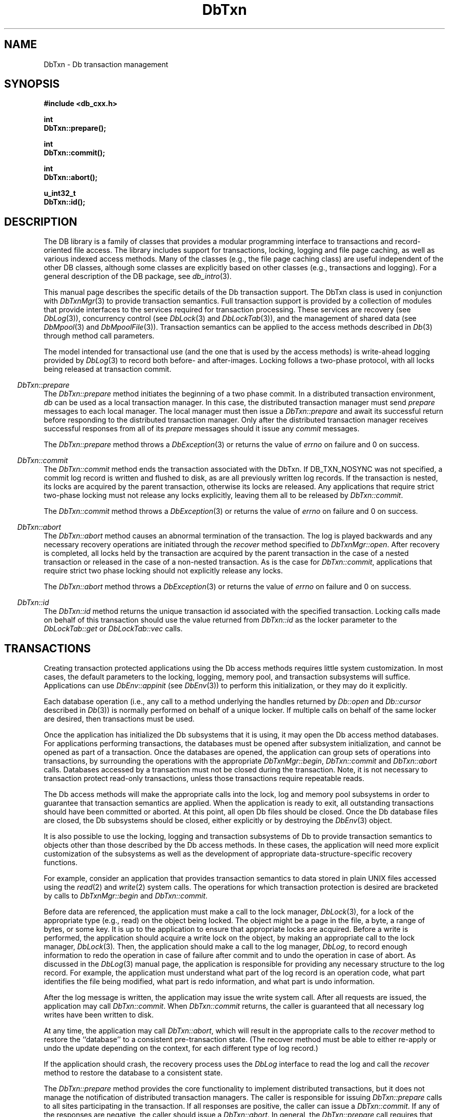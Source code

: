 .ds TYPE CXX
.\"
.\" See the file LICENSE for redistribution information.
.\"
.\" Copyright (c) 1997, 1998
.\"	Sleepycat Software.  All rights reserved.
.\"
.\"	@(#)DbTxn.sox	10.10 (Sleepycat) 5/3/98
.\"
.\"
.\" See the file LICENSE for redistribution information.
.\"
.\" Copyright (c) 1997, 1998
.\"	Sleepycat Software.  All rights reserved.
.\"
.\"	@(#)macros.so	10.45 (Sleepycat) 5/4/98
.\"
.\" We don't want hyphenation for any HTML documents.
.ie '\*[HTML]'YES'\{\
.nh
\}
.el\{\
.ds Hy
.hy
..
.ds Nh
.nh
..
\}
.\" The alternative text macro
.\" This macro takes two arguments:
.\"	+ the text produced if this is a "C" manpage
.\"	+ the text produced if this is a "CXX" or "JAVA" manpage
.\"
.de Al
.ie '\*[TYPE]'C'\{\\$1
\}
.el\{\\$2
\}
..
.\" Scoped name macro.
.\" Produces a_b, a::b, a.b depending on language
.\" This macro takes two arguments:
.\"	+ the class or prefix (without underscore)
.\"	+ the name within the class or following the prefix
.de Sc
.ie '\*[TYPE]'C'\{\\$1_\\$2
\}
.el\{\
.ie '\*[TYPE]'CXX'\{\\$1::\\$2
\}
.el\{\\$1.\\$2
\}
\}
..
.\" Scoped name for Java.
.\" Produces Db.b, for Java, otherwise just b.  This macro is used for
.\" constants that must be scoped in Java, but are global otherwise.
.\" This macro takes two arguments:
.\"	+ the class
.\"	+ the name within the class or following the prefix
.de Sj
.ie '\*[TYPE]'JAVA'\{\
.TP 5
Db.\\$1\}
.el\{\
.TP 5
\\$1\}
..
.\" The general information text macro.
.de Gn
.ie '\*[TYPE]'C'\{The DB library is a family of groups of functions that provides a modular
programming interface to transactions and record-oriented file access.
The library includes support for transactions, locking, logging and file
page caching, as well as various indexed access methods.
Many of the functional groups (e.g., the file page caching functions)
are useful independent of the other DB functions,
although some functional groups are explicitly based on other functional
groups (e.g., transactions and logging).
\}
.el\{The DB library is a family of classes that provides a modular
programming interface to transactions and record-oriented file access.
The library includes support for transactions, locking, logging and file
page caching, as well as various indexed access methods.
Many of the classes (e.g., the file page caching class)
are useful independent of the other DB classes,
although some classes are explicitly based on other classes
(e.g., transactions and logging).
\}
For a general description of the DB package, see
.IR db_intro (3).
..
.\" The library error macro, the local error macro.
.\" These macros take one argument:
.\"	+ the function name.
.de Ee
The
.I \\$1
.ie '\*[TYPE]'C'\{function may fail and return
.I errno
\}
.el\{method may fail and throw a
.IR DbException (3)
.if '\*[TYPE]'CXX'\{
or return
.I errno
\}
\}
for any of the errors specified for the following DB and library functions:
..
.de Ec
In addition, the
.I \\$1
.ie '\*[TYPE]'C'\{function may fail and return
.I errno
\}
.el\{method may fail and throw a
.IR DbException (3)
.ie '\*[TYPE]'CXX'\{or return
.I errno
\}
.el\{encapsulating an
.I errno
\}
\}
for the following conditions:
..
.de Ea
[EAGAIN]
A lock was unavailable.
..
.de Eb
[EBUSY]
The shared memory region was in use and the force flag was not set.
..
.de Em
[EAGAIN]
The shared memory region was locked and (repeatedly) unavailable.
..
.de Ei
[EINVAL]
An invalid flag value or parameter was specified.
..
.de Es
[EACCES]
An attempt was made to modify a read-only database.
..
.de Et
The DB_THREAD flag was specified and spinlocks are not implemented for
this architecture.
..
.de Ep
[EPERM]
Database corruption was detected.
All subsequent database calls (other than
.ie '\*[TYPE]'C'\{\
.IR DB->close )
\}
.el\{\
.IR Db::close )
\}
will return EPERM.
..
.de Ek
.if '\*[TYPE]'CXX'\{\
Methods marked as returning
.I errno
will, by default, throw an exception that encapsulates the error information.
The default error behavior can be changed, see
.IR DbException (3).
\}
..
.\" The SEE ALSO text macro
.de Sa
.\" make the line long for nroff.
.if n .ll 72
.nh
.na
.IR db_archive (1),
.IR db_checkpoint (1),
.IR db_deadlock (1),
.IR db_dump (1),
.IR db_load (1),
.IR db_recover (1),
.IR db_stat (1),
.IR db_intro (3),
.ie '\*[TYPE]'C'\{\
.IR db_appinit (3),
.IR db_cursor (3),
.IR db_dbm (3),
.IR db_internal (3),
.IR db_lock (3),
.IR db_log (3),
.IR db_mpool (3),
.IR db_open (3),
.IR db_thread (3),
.IR db_txn (3)
\}
.el\{\
.IR db_internal (3),
.IR db_thread (3),
.IR Db (3),
.IR Dbc (3),
.IR DbEnv (3),
.IR DbException (3),
.IR DbInfo (3),
.IR DbLock (3),
.IR DbLockTab (3),
.IR DbLog (3),
.IR DbLsn (3),
.IR DbMpool (3),
.if !'\*[TYPE]'JAVA'\{\
.IR DbMpoolFile (3),
\}
.IR Dbt (3),
.IR DbTxn (3),
.IR DbTxnMgr (3)
\}
.ad
.Hy
..
.\" The function header macro.
.\" This macro takes one argument:
.\"	+ the function name.
.de Fn
.in 2
.I \\$1
.in
..
.\" The XXX_open function text macro, for merged create/open calls.
.\" This macro takes two arguments:
.\"	+ the interface, e.g., "transaction region"
.\"	+ the prefix, e.g., "txn" (or the class name for C++, e.g., "DbTxn")
.de Co
.ie '\*[TYPE]'C'\{\
.Fn \\$2_open
The
.I \\$2_open
function copies a pointer, to the \\$1 identified by the
.B directory
.IR dir ,
into the memory location referenced by
.IR regionp .
.PP
If the
.I dbenv
argument to
.I \\$2_open
was initialized using
.IR db_appinit ,
.I dir
is interpreted as described by
.IR db_appinit (3).
\}
.el\{\
.Fn \\$2::open
The
.I \\$2::open
.ie '\*[TYPE]'CXX'\{\
method copies a pointer, to the \\$1 identified by the
.B directory
.IR dir ,
into the memory location referenced by
.IR regionp .
\}
.el\{\
method returns a \\$1 identified by the
.B directory
.IR dir .
\}
.PP
If the
.I dbenv
argument to
.I \\$2::open
was initialized using
.IR DbEnv::appinit ,
.I dir
is interpreted as described by
.IR DbEnv (3).
\}
.PP
Otherwise,
if
.I dir
is not NULL,
it is interpreted relative to the current working directory of the process.
If
.I dir
is NULL,
the following environment variables are checked in order:
``TMPDIR'', ``TEMP'', and ``TMP''.
If one of them is set,
\\$1 files are created relative to the directory it specifies.
If none of them are set, the first possible one of the following
directories is used:
.IR /var/tmp ,
.IR /usr/tmp ,
.IR /temp ,
.IR /tmp ,
.I C:/temp
and
.IR C:/tmp .
.PP
All files associated with the \\$1 are created in this directory.
This directory must already exist when
.ie '\*[TYPE]'C'\{
\\$1_open
\}
.el\{\
\\$2::open
\}
is called.
If the \\$1 already exists,
the process must have permission to read and write the existing files.
If the \\$1 does not already exist,
it is optionally created and initialized.
..
.\" The common close language macro, for discarding created regions
.\" This macro takes one argument:
.\"	+ the function prefix, e.g., txn (the class name for C++, e.g., DbTxn)
.de Cc
In addition, if the
.I dir
argument to
.ie '\*[TYPE]'C'\{\
.ds Va db_appinit
.ds Vo \\$1_open
.ds Vu \\$1_unlink
\}
.el\{\
.ds Va DbEnv::appinit
.ds Vo \\$1::open
.ds Vu \\$1::unlink
\}
.I \\*(Vo
was NULL
and
.I dbenv
was not initialized using
.IR \\*(Va ,
.if '\\$1'memp'\{\
or the DB_MPOOL_PRIVATE flag was set,
\}
all files created for this shared region will be removed,
as if
.I \\*(Vu
were called.
.rm Va
.rm Vo
.rm Vu
..
.\" The DB_ENV information macro.
.\" This macro takes two arguments:
.\"	+ the function called to open, e.g., "txn_open"
.\"	+ the function called to close, e.g., "txn_close"
.de En
.ie '\*[TYPE]'C'\{\
based on the
.I dbenv
argument to
.IR \\$1 ,
which is a pointer to a structure of type DB_ENV (typedef'd in <db.h>).
Applications will normally use the same DB_ENV structure (initialized
by
.IR db_appinit (3)),
as an argument to all of the subsystems in the DB package.
.PP
References to the DB_ENV structure are maintained by DB,
so it may not be discarded until the last close function,
corresponding to an open function for which it was an argument,
has returned.
In order to ensure compatibility with future releases of DB, all fields of
the DB_ENV structure that are not explicitly set should be initialized to 0
before the first time the structure is used.
Do this by declaring the structure external or static, or by calling the C
library routine
.IR bzero (3)
or
.IR memset (3).
.PP
The fields of the DB_ENV structure used by
.I \\$1
are described below.
.if '\*[TYPE]'CXX'\{\
As references to the DB_ENV structure may be maintained by
.IR \\$1 ,
it is necessary that the DB_ENV structure and memory it references be valid
until the
.I \\$2
function is called.
\}
.ie '\\$1'db_appinit'\{The
.I dbenv
argument may not be NULL.
If any of the fields of the
.I dbenv
are set to 0,
defaults appropriate for the system are used where possible.
\}
.el\{If
.I dbenv
is NULL
or any of its fields are set to 0,
defaults appropriate for the system are used where possible.
\}
.PP
The following fields in the DB_ENV structure may be initialized before calling
.IR \\$1 :
\}
.el\{\
based on which set methods have been used.
It is expected that applications will use a single DbEnv object as the
argument to all of the subsystems in the DB package.
The fields of the DbEnv object used by
.I \\$1
are described below.
As references to the DbEnv object may be maintained by
.IR \\$1 ,
it is necessary that the DbEnv object and memory it references be valid
until the object is destroyed.
.ie '\\$1'appinit'\{\
The
.I dbenv
argument may not be NULL.
If any of the fields of the
.I dbenv
are set to 0,
defaults appropriate for the system are used where possible.
\}
.el\{\
Any of the DbEnv fields that are not explicitly set will default to
appropriate values.
\}
.PP
The following fields in the DbEnv object may be initialized, using the
appropriate set method, before calling
.IR \\$1 :
\}
..
.\" The DB_ENV common fields macros.
.de Se
.if '\*[TYPE]'JAVA'\{\
.TP 5
DbErrcall db_errcall;
.ns
.TP 5
String db_errpfx;
.ns
.TP 5
int db_verbose;
The error fields of the DbEnv behave as described for
.IR DbEnv (3).
\}
.ie '\*[TYPE]'CXX'\{\
.TP 5
void *(*db_errcall)(char *db_errpfx, char *buffer);
.ns
.TP 5
FILE *db_errfile;
.ns
.TP 5
const char *db_errpfx;
.ns
.TP 5
class ostream *db_error_stream;
.ns
.TP 5
int db_verbose;
The error fields of the DbEnv behave as described for
.IR DbEnv (3).
\}
.el\{\
void *(*db_errcall)(char *db_errpfx, char *buffer);
.ns
.TP 5
FILE *db_errfile;
.ns
.TP 5
const char *db_errpfx;
.ns
.TP 5
int db_verbose;
The error fields of the DB_ENV behave as described for
.IR db_appinit (3).
.sp
\}
..
.\" The open flags.
.de Fm
The
.I flags
and
.I mode
arguments specify how files will be opened and/or created when they
don't already exist.
The flags value is specified by
.BR or 'ing
together one or more of the following values:
.Sj DB_CREATE
Create any underlying files, as necessary.
If the files do not already exist and the DB_CREATE flag is not specified,
the call will fail.
..
.\" DB_THREAD open flag macro.
.\" This macro takes two arguments:
.\"	+ the open function name
.\"	+ the object it returns.
.de Ft
.TP 5
.Sj DB_THREAD
Cause the \\$2 handle returned by the
.I \\$1
.Al function method
to be useable by multiple threads within a single address space,
i.e., to be ``free-threaded''.
.if '\*[TYPE]'JAVA'\{\
Threading is assumed in the Java API,
so no special flags are required,
and DB functions will always behave as if the DB_THREAD flag was specified.
\}
..
.\" The mode macro.
.\" This macro takes one argument:
.\"	+ the subsystem name.
.de Mo
All files created by the \\$1 are created with mode
.I mode
(as described in
.IR chmod (2))
and modified by the process' umask value at the time of creation (see
.IR umask (2)).
The group ownership of created files is based on the system and directory
defaults, and is not further specified by DB.
..
.\" The application exits macro.
.\" This macro takes one argument:
.\"	+ the application name.
.de Ex
The
.I \\$1
utility exits 0 on success, and >0 if an error occurs.
..
.\" The application -h section.
.\" This macro takes one argument:
.\"	+ the application name
.de Dh
DB_HOME
If the
.B \-h
option is not specified and the environment variable
.I DB_HOME
is set, it is used as the path of the database home, as described in
.IR db_appinit (3).
..
.\" The function DB_HOME ENVIRONMENT VARIABLES section.
.\" This macro takes one argument:
.\"	+ the open function name
.de Eh
DB_HOME
If the
.I dbenv
argument to
.I \\$1
was initialized using
.IR db_appinit ,
the environment variable DB_HOME may be used as the path of the database
home for the interpretation of the
.I dir
argument to
.IR \\$1 ,
as described in
.IR db_appinit (3).
.if \\n(.$>1 \{Specifically,
.I \\$1
is affected by the configuration string value of \\$2.\}
..
.\" The function TMPDIR ENVIRONMENT VARIABLES section.
.\" This macro takes two arguments:
.\"	+ the interface, e.g., "transaction region"
.\"	+ the prefix, e.g., "txn" (or the class name for C++, e.g., "DbTxn")
.de Ev
TMPDIR
If the
.I dbenv
argument to
.ie '\*[TYPE]'C'\{\
.ds Vo \\$2_open
\}
.el\{\
.ds Vo \\$2::open
\}
.I \\*(Vo
was NULL or not initialized using
.IR db_appinit ,
the environment variable TMPDIR may be used as the directory in which to
create the \\$1,
as described in the
.I \\*(Vo
section above.
.rm Vo
..
.\" The unused flags macro.
.de Fl
The
.I flags
parameter is currently unused, and must be set to 0.
..
.\" The no-space TP macro.
.de Nt
.br
.ns
.TP 5
..
.\" The return values of the functions macros.
.\" Rc is the standard two-value return with a suffix for more values.
.\" Ro is the standard two-value return but there were previous values.
.\" Rt is the standard two-value return, returning errno, 0, or < 0.
.\" These macros take one argument:
.\"	+ the routine name
.de Rc
The
.I \\$1
.ie '\*[TYPE]'C'\{function returns the value of
.I errno
on failure,
0 on success,
\}
.el\{method throws a
.IR DbException (3)
.ie '\*[TYPE]'CXX'\{or returns the value of
.I errno
on failure,
0 on success,
\}
.el\{that encapsulates an
.I errno
on failure,
\}
\}
..
.de Ro
Otherwise, the
.I \\$1
.ie '\*[TYPE]'C'\{function returns the value of
.I errno
on failure and 0 on success.
\}
.el\{method throws a
.IR DbException (3)
.ie '\*[TYPE]'CXX'\{or returns the value of
.I errno
on failure and 0 on success.
\}
.el\{that encapsulates an
.I errno
on failure,
\}
\}
..
.de Rt
The
.I \\$1
.ie '\*[TYPE]'C'\{function returns the value of
.I errno
on failure and 0 on success.
\}
.el\{method throws a
.IR DbException (3)
.ie '\*[TYPE]'CXX'\{or returns the value of
.I errno
on failure and 0 on success.
\}
.el\{that encapsulates an
.I errno
on failure.
\}
\}
..
.\" The TXN id macro.
.de Tx
.IP
If the file is being accessed under transaction protection,
the
.I txnid
parameter is a transaction ID returned from
.IR txn_begin ,
otherwise, NULL.
..
.\" The XXX_unlink function text macro.
.\" This macro takes two arguments:
.\"	+ the interface, e.g., "transaction region"
.\"	+ the prefix (for C++, this is the class name)
.de Un
.ie '\*[TYPE]'C'\{\
.ds Va db_appinit
.ds Vc \\$2_close
.ds Vo \\$2_open
.ds Vu \\$2_unlink
\}
.el\{\
.ds Va DbEnv::appinit
.ds Vc \\$2::close
.ds Vo \\$2::open
.ds Vu \\$2::unlink
\}
.Fn \\*(Vu
The
.I \\*(Vu
.Al function method
destroys the \\$1 identified by the directory
.IR dir ,
removing all files used to implement the \\$1.
.ie '\\$2'log' \{(The log files themselves and the directory
.I dir
are not removed.)\}
.el \{(The directory
.I dir
is not removed.)\}
If there are processes that have called
.I \\*(Vo
without calling
.I \\*(Vc
(i.e., there are processes currently using the \\$1),
.I \\*(Vu
will fail without further action,
unless the force flag is set,
in which case
.I \\*(Vu
will attempt to remove the \\$1 files regardless of any processes
still using the \\$1.
.PP
The result of attempting to forcibly destroy the region when a process
has the region open is unspecified.
Processes using a shared memory region maintain an open file descriptor
for it.
On UNIX systems, the region removal should succeed
and processes that have already joined the region should continue to
run in the region without change,
however processes attempting to join the \\$1 will either fail or
attempt to create a new region.
On other systems, e.g., WNT, where the
.IR unlink (2)
system call will fail if any process has an open file descriptor
for the file,
the region removal will fail.
.PP
In the case of catastrophic or system failure,
database recovery must be performed (see
.IR db_recover (1)
or the DB_RECOVER and DB_RECOVER_FATAL flags to
.IR \\*(Va (3)).
Alternatively, if recovery is not required because no database state is
maintained across failures,
it is possible to clean up a \\$1 by removing all of the
files in the directory specified to the
.I \\*(Vo
.Al function, method,
as \\$1 files are never created in any directory other than the one
specified to
.IR \\*(Vo .
Note, however,
that this has the potential to remove files created by the other DB
subsystems in this database environment.
.PP
.Rt \\*(Vu
.rm Va
.rm Vo
.rm Vu
.rm Vc
..
.\" Signal paragraph for standard utilities.
.\" This macro takes one argument:
.\"	+ the utility name.
.de Si
The
.I \\$1
utility attaches to DB shared memory regions.
In order to avoid region corruption,
it should always be given the chance to detach and exit gracefully.
To cause
.I \\$1
to clean up after itself and exit,
send it an interrupt signal (SIGINT).
..
.\" Logging paragraph for standard utilities.
.\" This macro takes one argument:
.\"	+ the utility name.
.de Pi
.B \-L
Log the execution of the \\$1 utility to the specified file in the
following format, where ``###'' is the process ID, and the date is
the time the utility starting running.
.sp
\\$1: ### Wed Jun 15 01:23:45 EDT 1995
.sp
This file will be removed if the \\$1 utility exits gracefully.
..
.\" Malloc paragraph.
.\" This macro takes one argument:
.\"	+ the allocated object
.de Ma
.if !'\*[TYPE]'JAVA'\{\
\\$1 are created in allocated memory.
If
.I db_malloc
is non-NULL,
it is called to allocate the memory,
otherwise,
the library function
.IR malloc (3)
is used.
The function
.I db_malloc
must match the calling conventions of the
.IR malloc (3)
library routine.
Regardless,
the caller is responsible for deallocating the returned memory.
To deallocate the returned memory,
free each returned memory pointer;
pointers inside the memory do not need to be individually freed.
\}
..
.\" Underlying function paragraph.
.\" This macro takes two arguments:
.\"	+ the function name
.\"	+ the utility name
.de Uf
The
.I \\$1
.Al function method
is the underlying function used by the
.IR \\$2 (1)
utility.
See the source code for the
.I \\$2
utility for an example of using
.I \\$1
in a UNIX environment.
..
.\" Underlying function paragraph, for C++.
.\" This macro takes three arguments:
.\"	+ the C++ method name
.\"	+ the function name for C
.\"	+ the utility name
.de Ux
The
.I \\$1
method is based on the C
.I \\$2
function, which
is the underlying function used by the
.IR \\$3 (1)
utility.
See the source code for the
.I \\$3
utility for an example of using
.I \\$2
in a UNIX environment.
..
.TH DbTxn 3 "May 3, 1998"
.UC 7
.SH NAME
DbTxn \- Db transaction management
.SH SYNOPSIS
.nf
.ft B
.ie '\*[TYPE]'CXX'\{
#include <db_cxx.h>

int
DbTxn::prepare();

int
DbTxn::commit();

int
DbTxn::abort();

u_int32_t
DbTxn::id();
\}
.el\{\
import com.sleepycat.db.*;

public void abort()
.ti +5
throws DbException;

public void commit()
.ti +5
throws DbException;

public int id()
.ti +5
throws DbException;

public void prepare()
.ti +5
throws DbException;
\}
.ft R
.fi
.SH DESCRIPTION
.Gn
.PP
This manual page describes the specific details of the Db transaction
support.
The DbTxn class is used in conjunction with
.IR DbTxnMgr (3)
to provide transaction semantics.
Full transaction support is provided by a collection of modules that
provide interfaces to the services required for transaction processing.
These services are recovery (see
.IR DbLog (3)),
concurrency control (see
.IR DbLock (3)
and
.IR DbLockTab (3)),
and the management of shared data (see
.IR DbMpool (3)
and
.IR DbMpoolFile (3)).
Transaction semantics can be applied to the access methods described in
.IR Db (3)
through method call parameters.
.PP
The model intended for transactional use (and the one that is used by
the access methods) is write-ahead logging provided by
.IR DbLog (3)
to record both before- and after-images.
Locking follows a two-phase protocol, with all locks being released
at transaction commit.
.PP
.Fn DbTxn::prepare
The
.I DbTxn::prepare
method initiates the beginning of a two phase commit.
In a distributed transaction environment,
.I db
can be used as a local transaction manager.
In this case,
the distributed transaction manager must send
.I prepare
messages to each local manager.
The local manager must then issue a
.I DbTxn::prepare
and await its successful return before responding to the distributed
transaction manager.
Only after the distributed transaction manager receives successful
responses from all of its
.I prepare
messages should it issue any
.I commit
messages.
.PP
.Rt DbTxn::prepare
.PP
.Fn DbTxn::commit
The
.I DbTxn::commit
method ends the transaction associated with the DbTxn.
If DB_TXN_NOSYNC was not specified, a commit log record is written and
flushed to disk, as are all previously written log records.
If the transaction is nested, its locks are acquired by the parent
transaction, otherwise its locks are released.
Any applications that require strict two-phase locking must not
release any locks explicitly, leaving them all to be released by
.IR DbTxn::commit .
.PP
.Rt DbTxn::commit
.PP
.Fn DbTxn::abort
The
.I DbTxn::abort
method causes an abnormal termination of the transaction.
The log is played backwards and any necessary recovery operations are
initiated through the
.I recover
method specified to
.IR DbTxnMgr::open .
After recovery is completed, all locks held by the transaction are acquired
by the parent transaction in the case of a nested transaction or released
in the case of a non-nested transaction.
As is the case for
.IR DbTxn::commit ,
applications that require strict two phase locking should not explicitly
release any locks.
.PP
.Rt DbTxn::abort
.PP
.Fn DbTxn::id
The
.I DbTxn::id
method returns the unique transaction id associated with the specified
transaction.
Locking calls made on behalf of this transaction should use the value
returned from
.I DbTxn::id
as the locker parameter to the
.I DbLockTab::get
or
.I DbLockTab::vec
calls.
.PP
.SH "TRANSACTIONS
Creating transaction protected applications using the Db access methods
requires little system customization.
In most cases,
the default parameters to the locking, logging, memory pool,
and transaction subsystems will suffice.
Applications can use
.I DbEnv::appinit
(see
.IR DbEnv (3))
to perform this initialization, or they may do it explicitly.
.PP
Each database operation (i.e., any call to a method underlying the
handles returned by
.I Db::open
and
.I Db::cursor
described in
.IR Db (3))
is normally performed on behalf of a unique locker.
If multiple calls on behalf of the same locker are desired,
then transactions must be used.
.PP
Once the application has initialized the Db subsystems that it is using,
it may open the Db access method databases.
For applications performing transactions,
the databases must be opened after subsystem initialization,
and cannot be opened as part of a transaction.
Once the databases are opened, the application can group sets of
operations into transactions, by surrounding the operations
with the appropriate
.IR DbTxnMgr::begin ,
.I DbTxn::commit
and
.I DbTxn::abort
calls.
Databases accessed by a transaction must not be closed
during the transaction.
Note,
it is not necessary to transaction protect read-only transactions,
unless those transactions require repeatable reads.
.PP
The Db access methods will make the appropriate calls into the
lock, log and memory pool subsystems in order to guarantee that
transaction semantics are applied.
When the application is ready to exit, all outstanding transactions
should have been committed or aborted.
At this point, all open Db files should be closed.
Once the Db database files are closed,
the Db subsystems should be closed,
either explicitly or by destroying
the
.IR DbEnv (3)
object.
.PP
It is also possible to use the locking, logging and transaction subsystems
of Db to provide transaction semantics to objects other than those described
by the Db access methods.
In these cases, the application will need more explicit customization of
the subsystems as well as the development of appropriate
data-structure-specific recovery functions.
.PP
For example, consider an application that provides transaction semantics
to data stored in plain UNIX files accessed using the
.IR read (2)
and
.IR write (2)
system calls.
The operations for which transaction protection is desired are bracketed
by calls to
.I DbTxnMgr::begin
and
.IR DbTxn::commit .
.PP
Before data are referenced,
the application must make a call to the lock manager,
.IR DbLock (3),
for a lock of the appropriate type (e.g., read)
on the object being locked.
The object might be a page in the file, a byte, a range of bytes,
or some key.
It is up to the application to ensure that appropriate locks are acquired.
Before a write is performed, the application should acquire a write
lock on the object, by making an appropriate call to the lock
manager,
.IR DbLock (3) .
Then, the application should make a call to the
log manager,
.IR DbLog ,
to record enough information to redo the operation in case of
failure after commit and to undo the operation in case of abort.
As discussed in the
.IR DbLog (3)
manual page,
the application is responsible for providing any necessary structure
to the log record.
For example, the application must understand what part of the log
record is an operation code, what part identifies the file being
modified, what part is redo information, and what
part is undo information.
.PP
After the log message is written, the application may issue the write system call.
After all requests are issued, the application may call
.IR DbTxn::commit .
When
.I DbTxn::commit
returns, the caller is guaranteed that all necessary log writes have
been written to disk.
.PP
At any time, the application may call
.IR DbTxn::abort ,
which will result in the appropriate calls to the
.I recover
method to restore the ``database'' to a consistent pre-transaction
state.
(The recover method must be able to either re-apply or undo the update
depending on the context, for each different type of log record.)
.PP
If the application should crash, the recovery process uses the
.I DbLog
interface to read the log and call the
.I recover
method to restore the database to a consistent state.
.PP
The
.I DbTxn::prepare
method provides the core functionality to implement distributed
transactions,
but it does not manage the notification of distributed transaction managers.
The caller is responsible for issuing
.I DbTxn::prepare
calls to all sites participating in the transaction.
If all responses are positive, the caller can issue a
.IR DbTxn::commit .
If any of the responses are negative, the caller should issue a
.IR DbTxn::abort .
In general, the
.I DbTxn::prepare
call requires that the transaction log be flushed to disk.
.\"
.\" See the file LICENSE for redistribution information.
.\"
.\" Copyright (c) 1998
.\"	Sleepycat Software.  All rights reserved.
.\"
.\"	@(#)limits.so	8.1 (Sleepycat) 5/3/98
.\"
.de Ll
.SH "LOG FILE LIMITS
Log file sizes impose a time limit on the length of time a database
may be accessed under transaction protection, before it needs to be
dumped and reloaded (see
.IR db_dump(3)
and
.IR db_load(3)).
Unfortunately, the limits are potentially difficult to calculate.
.PP
The log file name consists of "log." followed by 5 digits, resulting
in a maximum of 99,999 log files.
Consider an application performing 600 transactions per second, for
15 hours a day, logged into 10Mb log files, where each transaction
is logging approximately 100 bytes of data.  The calculation:
.PP
.nf
.RS
(10 * 2^20 * 99999) /
.ti +5
(600 * 60 * 60 * 15 * 100) = 323.63
.RE
.fi
.PP
indicates that the system will run out of log file space in
roughly 324 days.
If we increase the maximum size of the files from 10Mb to 100Mb,
the same calculation indicates that the application will run out
of log file space in roughly 9 years.
.PP
There is no way to reset the log file name space in Berkeley DB.
If your application is reaching the end of its log file name space,
you should:
.TP 5
1.
Archive your databases as if to prepare for catastrophic failure (see
.IR db_archive (1)
for more information).
.TP 5
2.
Dump and re-load
.B all
your databases (see
.IR db_dump (1)
and
.IR db_load (1)
for more information).
.TP 5
3.
Remove all of the log files from the database environment (see
.IR db_archive (1)
for more information).
.TP 5
4.
Restart your applications.
..
.de Tl
.SH "TRANSACTION ID LIMITS
The transaction ID space in Berkeley DB is 2^31, or 2 billion entries.
It is possible that some environments may need to be aware of this
limitation.
Consider an application performing 600 transactions a second for 15
hours a day.
The transaction ID space will run out in roughly 66 days:
.PP
.nf
.RS
2^31 / (600 * 15 * 60 * 60) = 66
.RE
.fi
.PP
Doing only 100 transactions a second exhausts the transaction ID space
in roughly one year.
.PP
The transaction ID space is reset each time recovery is run.
If you reach the end of your transaction ID space,
shut down your applications and restart them after running recovery (see
.IR db_recover (1)
for more information).
The most recently allocated transaction ID is the
.I st_last_txnid
value in the transaction statistics information, and is displayed by the
.IR db_stat (1)
utility.
..
.Tl
.SH ERRORS
.Ek
.PP
.Ee DbTxn::prepare
.na
.Nh
DbLog::flush(3), 
fcntl(2), 
fflush(3), 
and
strerror(3). 
.Hy
.ad
.PP
.Ee DbTxn::commit
.na
.Nh
DbLockTab::vec(3), 
DbLog::put(3), 
fcntl(2), 
fflush(3), 
malloc(3), 
memcpy(3), 
and
strerror(3). 
.Hy
.ad
.PP
.Ec DbTxn::commit
.TP 5
[EINVAL]
The transaction was aborted.
.PP
.Ee DbTxn::abort
.na
.Nh
DBenv->tx_recover(3), 
DbLockTab::vec(3), 
DbLog::get(3), 
fcntl(2), 
fflush(3), 
memset(3), 
and
strerror(3). 
.Hy
.ad
.TP 5
[EINVAL]
The transaction was already aborted.
.SH "SEE ALSO"
.IR "LIBTP: Portable, Modular Transactions for UNIX" ,
Margo Seltzer, Michael Olson, USENIX proceedings, Winter 1992.
.SH BUGS
Nested transactions are not yet implemented.
.sp
.Sa
